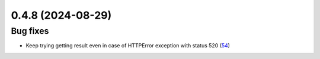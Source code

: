 0.4.8 (2024-08-29)
==================

Bug fixes
---------

- Keep trying getting result even in case of HTTPError exception with status 520 (`54 <https://github.com/Qiskit/qiskit-ibm-transpiler/pull/54>`__)
